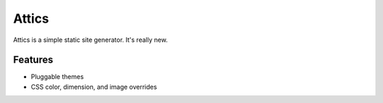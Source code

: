 Attics
######

Attics is a simple static site generator. It's really new.

Features
========

-   Pluggable themes
-   CSS color, dimension, and image overrides

